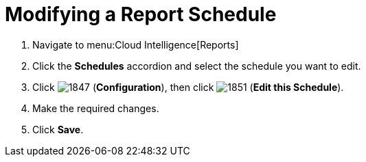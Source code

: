 [[_to_modify_a_report_schedule]]
= Modifying a Report Schedule

. Navigate to menu:Cloud Intelligence[Reports]
. Click the *Schedules* accordion and select the schedule you want to edit.
. Click  image:1847.png[] (*Configuration*), then click  image:1851.png[] (*Edit this Schedule*).
. Make the required changes.
. Click *Save*. 


